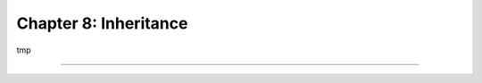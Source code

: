 ======================
Chapter 8: Inheritance
======================

tmp

.. todo:: inherit from mail.tread mixin and add a chatter

----

.. todo: add incentive for next chapter
